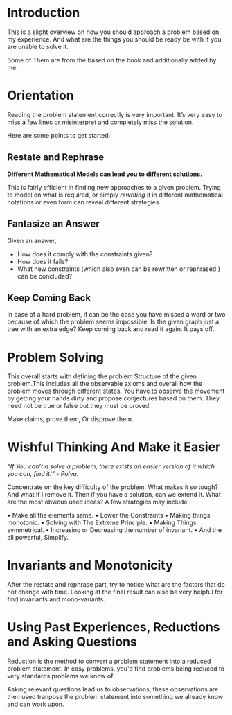 #+BEGIN_COMMENT
.. title: How To Solve
.. slug: how-to-solve
.. date: 2023-07-06 19:48:23 UTC+05:30
.. tags: 
.. category: 
.. link: 
.. description: 
.. type: text

#+END_COMMENT

* Introduction
This is a slight overview on how you should approach a problem based on my experience. And what are the things you should be ready be with if you are unable to solve it.

Some of Them are from the based on the book and additionally added by me.

* Orientation
Reading the problem statement correctly is very important. It’s very easy to miss a few lines or misinterpret and completely miss the solution.

Here are some points to get started.

** Restate and Rephrase
*Different Mathematical Models can lead you to different solutions.*

This is fairly efficient in finding new approaches to
a given problem. Trying to model on what is required, or simply /rewriting/ it in different mathematical notations or even form can reveal different strategies.
** Fantasize an Answer
 Given an answer,
 - How does it comply with the constraints given?
 - How does it fails?
 - What new constraints (which also even can be rewritten or rephrased.) can be concluded?
** Keep Coming Back
In case of a hard problem, it can be the case you have missed a word or two because of which the problem seems impossible. Is the given graph just a tree with an extra edge? Keep coming back and read it again. It pays off.

* Problem Solving
This overall starts with defining the problem Structure of the given problem.This includes all the observable axioms and overall how the problem moves through different states. You have to observe the movement by getting your hands dirty and propose conjectures based on them. They need not be true or false but they must be proved.

Make claims, prove them, Or disprove them.

* Wishful Thinking And Make it Easier
/“If You can’t a solve a problem, there exists an easier version of it which you can, find it!” - Polya./

Concentrate on the key difficulty of the problem. What makes it so tough? And what if I remove it. Then if you have a solution, can we extend it. What are the most obvious used ideas? A few strategies may include

• Make all the elements same.
• Lower the Constraints
• Making things monotonic.
• Solving with The Extreme Principle.
• Making Things symmetrical.
• Increasing or Decreasing the number of invariant.
• And the all powerful, Simplify.

* Invariants and Monotonicity

After the restate and rephrase part, try to notice what are the factors that do not change with time. Looking at the final result can also be very helpful for find invariants and mono-variants.

* Using Past Experiences, Reductions and Asking Questions
Reduction is the method to convert a problem statement into a reduced problem statement. In easy problems, you'd find problems being reduced to very standards problems we know of.

Asking relevant questions lead us to observations, these observations are then used tranpose the problem statement into something we already know and can work upon.

